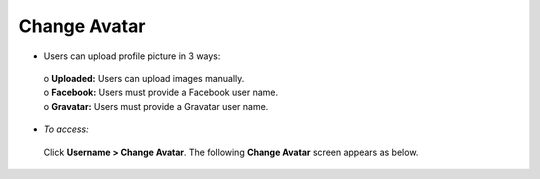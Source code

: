 **Change Avatar**
****************
•	Users can upload profile picture in 3 ways:

    | o	**Uploaded:** Users can upload images manually.
    | o	**Facebook:** Users must provide a Facebook user name.
    | o	**Gravatar:** Users must provide a Gravatar user name.

•	*To access:*

       Click **Username > Change Avatar**. The following **Change Avatar** screen appears as below.

       .. image:: _static/change_avatar.png
          :height: 350px
          :width: 500 px
          :scale: 120 %
          :align: center
